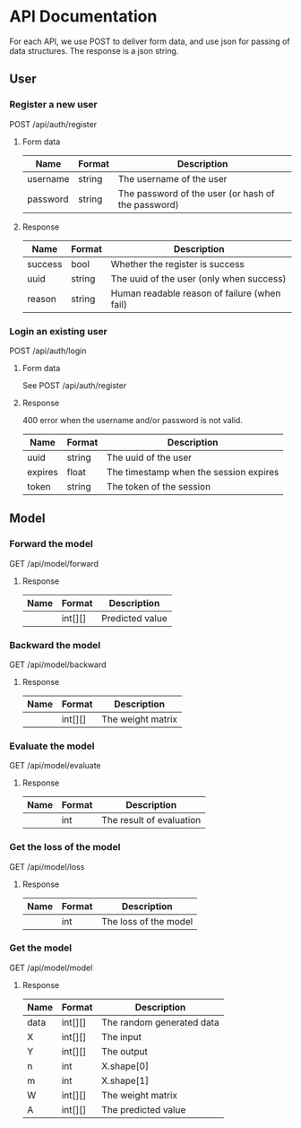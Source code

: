 * API Documentation
  For each API, we use POST to deliver form data, and use json for passing of
  data structures. The response is a json string.
** User
*** Register a new user
    POST /api/auth/register
**** Form data
| Name     | Format | Description                                        |
|----------+--------+----------------------------------------------------|
| username | string | The username of the user                           |
| password | string | The password of the user (or hash of the password) |
**** Response
| Name    | Format | Description                                  |
|---------+--------+----------------------------------------------|
| success | bool   | Whether the register is success              |
| uuid    | string | The uuid of the user (only when success)     |
| reason  | string | Human readable reason of failure (when fail) |
*** Login an existing user
    POST /api/auth/login
**** Form data
     See POST /api/auth/register
**** Response
     400 error when the username and/or password is not valid.
| Name    | Format | Description                            |
|---------+--------+----------------------------------------|
| uuid    | string | The uuid of the user                   |
| expires | float  | The timestamp when the session expires |
| token   | string | The token of the session              |
** Model
*** Forward the model
    GET /api/model/forward
**** Response
| Name | Format  | Description     |
|------+---------+-----------------|
|      | int[][] | Predicted value |
*** Backward the model
    GET /api/model/backward
**** Response
| Name | Format | Description       |
|------+--------+-------------------|
|      | int[][]  | The weight matrix |
*** Evaluate the model
    GET /api/model/evaluate
**** Response
| Name | Format | Description              |
|------+--------+--------------------------|
|      | int    | The result of evaluation |
*** Get the loss of the model
    GET /api/model/loss
**** Response
| Name | Format | Description           |
|------+--------+-----------------------|
|      | int    | The loss of the model |
*** Get the model
    GET /api/model/model
**** Response
| Name | Format  | Description               |
|------+---------+---------------------------|
| data | int[][] | The random generated data |
| X    | int[][] | The input                 |
| Y    | int[][] | The output                |
| n    | int     | X.shape[0]                |
| m    | int     | X.shape[1]                |
| W    | int[][] | The weight matrix         |
| A    | int[][] | The predicted value       |
